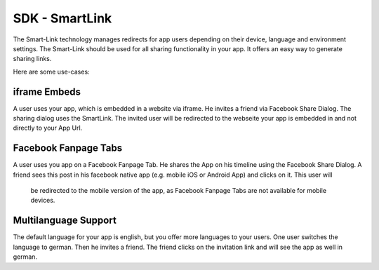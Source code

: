 SDK - SmartLink
===============

The Smart-Link technology manages redirects for app users depending on their device, language and environment settings.
The Smart-Link should be used for all sharing functionality in your app. It offers an easy way to generate sharing
links.

Here are some use-cases:

iframe Embeds
~~~~~~~~~~~~~

A user uses your app, which is embedded in a website via iframe. He invites a friend via Facebook Share Dialog.
The sharing dialog uses the SmartLink. The invited user will be redirected to the webseite your app is embedded in and
not directly to your App Url.


Facebook Fanpage Tabs
~~~~~~~~~~~~~~~~~~~~~

A user uses you app on a Facebook Fanpage Tab. He shares the App on his timeline using the Facebook Share Dialog.
A friend sees this post in his facebook native app (e.g. mobile iOS or Android App) and clicks on it. This user will
 be redirected to the mobile version of the app, as Facebook Fanpage Tabs are not available for mobile devices.


Multilanguage Support
~~~~~~~~~~~~~~~~~~~~~

The default language for your app is english, but you offer more languages to your users. One user switches the language
to german. Then he invites a friend. The friend clicks on the invitation link and will see the app as well in german.